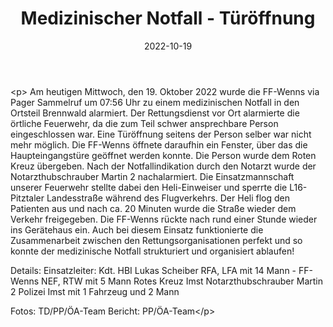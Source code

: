 #+TITLE: Medizinischer Notfall - Türöffnung
#+DATE: 2022-10-19
#+FACEBOOK_URL: https://facebook.com/ffwenns/posts/8288344801240572

<p>
Am heutigen Mittwoch, den 19. Oktober 2022 wurde die FF-Wenns via Pager Sammelruf um 07:56 Uhr zu einem medizinischen Notfall in den Ortsteil Brennwald alarmiert. Der Rettungsdienst vor Ort alarmierte die örtliche Feuerwehr, da die zum Teil schwer ansprechbare Person eingeschlossen war. Eine Türöffnung seitens der Person selber war nicht mehr möglich. Die FF-Wenns öffnete daraufhin ein Fenster, über das die Haupteingangstüre geöffnet werden konnte. Die Person wurde dem Roten Kreuz übergeben. Nach der Notfallindikation durch den Notarzt wurde der Notarzthubschrauber Martin 2 nachalarmiert. Die Einsatzmannschaft unserer Feuerwehr stellte dabei den Heli-Einweiser und sperrte die L16-Pitztaler Landesstraße während des Flugverkehrs. Der Heli flog den Patienten aus und nach ca. 20 Minuten wurde die Straße wieder dem Verkehr freigegeben. 
Die FF-Wenns rückte nach rund einer Stunde wieder ins Gerätehaus ein.
Auch bei diesem Einsatz funktionierte die Zusammenarbeit zwischen den Rettungsorganisationen perfekt und so konnte der medizinische Notfall strukturiert und organisiert ablaufen! 

Details:
Einsatzleiter: Kdt. HBI Lukas Scheiber 
RFA, LFA mit 14 Mann - FF-Wenns 
NEF, RTW mit 5 Mann Rotes Kreuz Imst
Notarzthubschrauber Martin 2 
Polizei Imst mit 1 Fahrzeug und 2 Mann 



Fotos: TD/PP/ÖA-Team
Bericht: PP/ÖA-Team</p>
